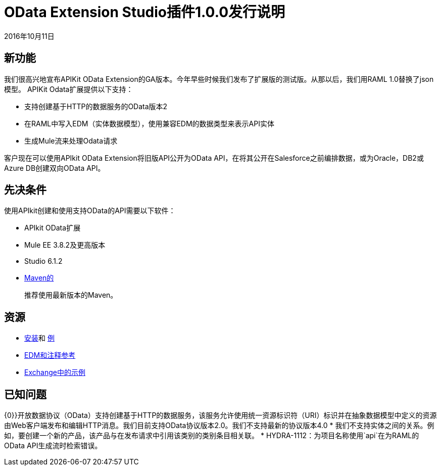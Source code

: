=  OData Extension Studio插件1.0.0发行说明
:keywords: apikit, apikit extension, odata

2016年10月11日


== 新功能

我们很高兴地宣布APIKit OData Extension的GA版本。今年早些时候我们发布了扩展版的测试版。从那以后，我们用RAML 1.0替换了json模型。 APIKit Odata扩展提供以下支持：

* 支持创建基于HTTP的数据服务的OData版本2
* 在RAML中写入EDM（实体数据模型），使用兼容EDM的数据类型来表示API实体
* 生成Mule流来处理Odata请求

客户现在可以使用API​​kit OData Extension将旧版API公开为OData API，在将其公开在Salesforce之前编排数据，或为Oracle，DB2或Azure DB创建双向OData API。

== 先决条件

使用API​​kit创建和使用支持OData的API需要以下软件：

*  APIkit OData扩展
*  Mule EE 3.8.2及更高版本
*  Studio 6.1.2
*  link:https://maven.apache.org/download.cgi[Maven的]
+
推荐使用最新版本的Maven。

== 资源

*  link:/apikit/creating-an-odata-api-with-apikit#installing-the-apikit-odata-extension[安装]和 link:/apikit/creating-an-odata-api-with-apikit#odata-mysql-example[例]
*  link:/apikit/apikit-odata-extension-reference[EDM和注释参考]
*  link:/apikit/creating-an-odata-api-with-apikit[Exchange中的示例]

== 已知问题

{0}}开放数据协议（OData）支持创建基于HTTP的数据服务，该服务允许使用统一资源标识符（URI）标识并在抽象数据模型中定义的资源由Web客户端发布和编辑HTTP消息。我们目前支持OData协议版本2.0。我们不支持最新的协议版本4.0
* 我们不支持实体之间的关系。例如，要创建一个新的产品，该产品与在发布请求中引用该类别的类别条目相关联。
*  HYDRA-1112：为项目名称使用`api`在为RAML的OData API生成流时检索错误。
